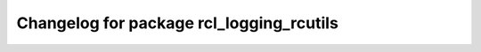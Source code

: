 ^^^^^^^^^^^^^^^^^^^^^^^^^^^^^^^^^^^^^^
Changelog for package rcl_logging_rcutils
^^^^^^^^^^^^^^^^^^^^^^^^^^^^^^^^^^^^^^
